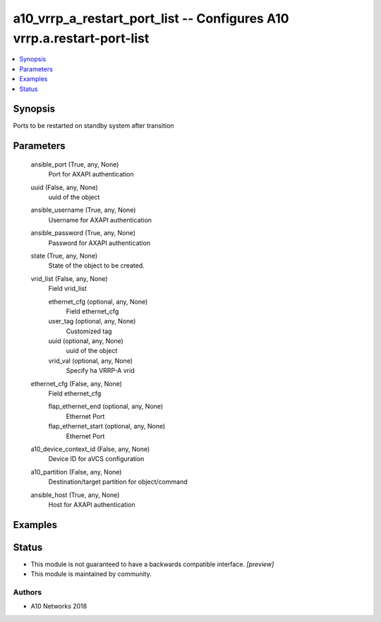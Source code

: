 .. _a10_vrrp_a_restart_port_list_module:


a10_vrrp_a_restart_port_list -- Configures A10 vrrp.a.restart-port-list
=======================================================================

.. contents::
   :local:
   :depth: 1


Synopsis
--------

Ports to be restarted on standby system after transition






Parameters
----------

  ansible_port (True, any, None)
    Port for AXAPI authentication


  uuid (False, any, None)
    uuid of the object


  ansible_username (True, any, None)
    Username for AXAPI authentication


  ansible_password (True, any, None)
    Password for AXAPI authentication


  state (True, any, None)
    State of the object to be created.


  vrid_list (False, any, None)
    Field vrid_list


    ethernet_cfg (optional, any, None)
      Field ethernet_cfg


    user_tag (optional, any, None)
      Customized tag


    uuid (optional, any, None)
      uuid of the object


    vrid_val (optional, any, None)
      Specify ha VRRP-A vrid



  ethernet_cfg (False, any, None)
    Field ethernet_cfg


    flap_ethernet_end (optional, any, None)
      Ethernet Port


    flap_ethernet_start (optional, any, None)
      Ethernet Port



  a10_device_context_id (False, any, None)
    Device ID for aVCS configuration


  a10_partition (False, any, None)
    Destination/target partition for object/command


  ansible_host (True, any, None)
    Host for AXAPI authentication









Examples
--------

.. code-block:: yaml+jinja

    





Status
------




- This module is not guaranteed to have a backwards compatible interface. *[preview]*


- This module is maintained by community.



Authors
~~~~~~~

- A10 Networks 2018

